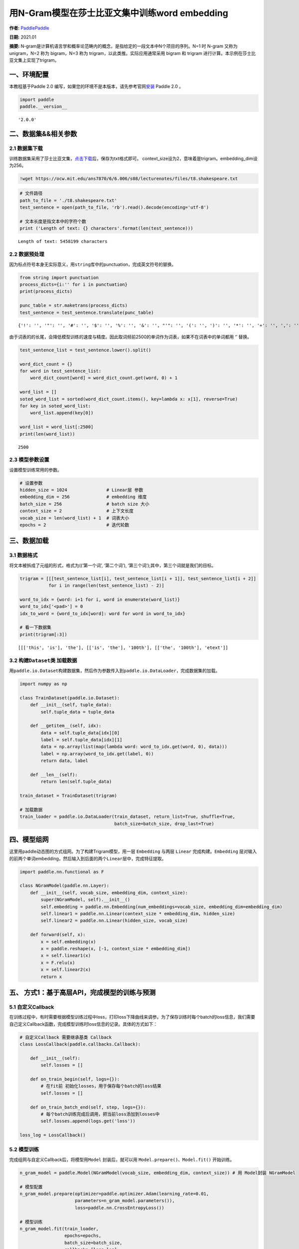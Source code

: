 用N-Gram模型在莎士比亚文集中训练word embedding
==============================================

**作者:** `PaddlePaddle <https://github.com/PaddlePaddle>`__ 

**日期:** 2021.01 

**摘要:** N-gram是计算机语言学和概率论范畴内的概念，是指给定的一段文本中N个项目的序列。N=1
时 N-gram 又称为 unigram，N=2 称为 bigram，N=3 称为
trigram，以此类推。实际应用通常采用 bigram 和 trigram
进行计算。本示例在莎士比亚文集上实现了trigram。

一、环境配置
------------

本教程基于Paddle 2.0
编写，如果您的环境不是本版本，请先参考官网\ `安装 <https://www.paddlepaddle.org.cn/install/quick>`__
Paddle 2.0 。

.. code:: ipython3

    import paddle
    paddle.__version__




.. parsed-literal::

    '2.0.0'



二、数据集&&相关参数
--------------------

2.1 数据集下载
~~~~~~~~~~~~~~

训练数据集采用了莎士比亚文集，\ `点击下载 <https://ocw.mit.edu/ans7870/6/6.006/s08/lecturenotes/files/t8.shakespeare.txt>`__\ 后，保存为txt格式即可。
context_size设为2，意味着是trigram。embedding_dim设为256。

.. code:: ipython3

    !wget https://ocw.mit.edu/ans7870/6/6.006/s08/lecturenotes/files/t8.shakespeare.txt

.. code:: ipython3

    # 文件路径
    path_to_file = './t8.shakespeare.txt'
    test_sentence = open(path_to_file, 'rb').read().decode(encoding='utf-8')
    
    # 文本长度是指文本中的字符个数
    print ('Length of text: {} characters'.format(len(test_sentence)))


.. parsed-literal::

    Length of text: 5458199 characters


2.2 数据预处理
~~~~~~~~~~~~~~

因为标点符号本身无实际意义，用\ ``string``\ 库中的punctuation，完成英文符号的替换。

.. code:: ipython3

    from string import punctuation
    process_dicts={i:'' for i in punctuation}
    print(process_dicts)
    
    punc_table = str.maketrans(process_dicts)
    test_sentence = test_sentence.translate(punc_table)


.. parsed-literal::

    {'!': '', '"': '', '#': '', '$': '', '%': '', '&': '', "'": '', '(': '', ')': '', '*': '', '+': '', ',': '', '-': '', '.': '', '/': '', ':': '', ';': '', '<': '', '=': '', '>': '', '?': '', '@': '', '[': '', '\\': '', ']': '', '^': '', '_': '', '`': '', '{': '', '|': '', '}': '', '~': ''}


由于词表的的长尾，会降低模型训练的速度与精度。因此取词频前2500的单词作为词表，如果不在词表中的单词都用
‘’ 替换。

.. code:: ipython3

    test_sentence_list = test_sentence.lower().split()
    
    word_dict_count = {}
    for word in test_sentence_list:
        word_dict_count[word] = word_dict_count.get(word, 0) + 1
    
    word_list = []
    soted_word_list = sorted(word_dict_count.items(), key=lambda x: x[1], reverse=True)
    for key in soted_word_list:
        word_list.append(key[0])
    
    word_list = word_list[:2500]
    print(len(word_list))


.. parsed-literal::

    2500


2.3 模型参数设置
~~~~~~~~~~~~~~~~

设置模型训练常用的参数。

.. code:: ipython3

    # 设置参数
    hidden_size = 1024               # Linear层 参数
    embedding_dim = 256              # embedding 维度
    batch_size = 256                 # batch size 大小
    context_size = 2                 # 上下文长度
    vocab_size = len(word_list) + 1  # 词表大小
    epochs = 2                       # 迭代轮数

三、数据加载
------------

3.1 数据格式
~~~~~~~~~~~~

将文本被拆成了元组的形式，格式为((‘第一个词’, ‘第二个词’),
‘第三个词’);其中，第三个词就是我们的目标。

.. code:: ipython3

    trigram = [[[test_sentence_list[i], test_sentence_list[i + 1]], test_sentence_list[i + 2]]
               for i in range(len(test_sentence_list) - 2)]
    
    word_to_idx = {word: i+1 for i, word in enumerate(word_list)}
    word_to_idx['<pad>'] = 0
    idx_to_word = {word_to_idx[word]: word for word in word_to_idx}
    
    # 看一下数据集
    print(trigram[:3])


.. parsed-literal::

    [[['this', 'is'], 'the'], [['is', 'the'], '100th'], [['the', '100th'], 'etext']]


3.2 构建\ ``Dataset``\ 类 加载数据
~~~~~~~~~~~~~~~~~~~~~~~~~~~~~~~~~~

用\ ``paddle.io.Dataset``\ 构建数据集，然后作为参数传入到\ ``paddle.io.DataLoader``\ ，完成数据集的加载。

.. code:: ipython3

    import numpy as np
    
    class TrainDataset(paddle.io.Dataset):
        def __init__(self, tuple_data):
            self.tuple_data = tuple_data
    
        def __getitem__(self, idx):
            data = self.tuple_data[idx][0]
            label = self.tuple_data[idx][1]
            data = np.array(list(map(lambda word: word_to_idx.get(word, 0), data)))
            label = np.array(word_to_idx.get(label, 0))
            return data, label
        
        def __len__(self):
            return len(self.tuple_data)
        
    train_dataset = TrainDataset(trigram)
    
    # 加载数据
    train_loader = paddle.io.DataLoader(train_dataset, return_list=True, shuffle=True, 
                                        batch_size=batch_size, drop_last=True)

四、模型组网
------------

这里用paddle动态图的方式组网。为了构建Trigram模型，用一层 ``Embedding``
与两层 ``Linear`` 完成构建。\ ``Embedding``
层对输入的前两个单词embedding，然后输入到后面的两个\ ``Linear``\ 层中，完成特征提取。

.. code:: ipython3

    import paddle.nn.functional as F
    
    class NGramModel(paddle.nn.Layer):
        def __init__(self, vocab_size, embedding_dim, context_size):
            super(NGramModel, self).__init__()
            self.embedding = paddle.nn.Embedding(num_embeddings=vocab_size, embedding_dim=embedding_dim)
            self.linear1 = paddle.nn.Linear(context_size * embedding_dim, hidden_size)
            self.linear2 = paddle.nn.Linear(hidden_size, vocab_size)
    
        def forward(self, x):
            x = self.embedding(x)
            x = paddle.reshape(x, [-1, context_size * embedding_dim])
            x = self.linear1(x)
            x = F.relu(x)
            x = self.linear2(x)
            return x

五、 方式1：基于高层API，完成模型的训练与预测
---------------------------------------------

5.1 自定义Callback
~~~~~~~~~~~~~~~~~~

在训练过程中，有时需要根据模型训练过程中loss，打印loss下降曲线来调参。为了保存训练时每个batch的loss信息，我们需要自己定义Callback函数，完成模型训练时loss信息的记录。具体的方式如下：

.. code:: ipython3

    # 自定义Callback 需要继承基类 Callback
    class LossCallback(paddle.callbacks.Callback):
    
        def __init__(self):
            self.losses = []
            
        def on_train_begin(self, logs={}):
            # 在fit前 初始化losses，用于保存每个batch的loss结果
            self.losses = []
        
        def on_train_batch_end(self, step, logs={}):
            # 每个batch训练完成后调用，把当前loss添加到losses中
            self.losses.append(logs.get('loss'))
            
    loss_log = LossCallback()

5.2 模型训练
~~~~~~~~~~~~

完成组网与自定义Callback后，将模型用\ ``Model`` 封装后，就可以用
``Model.prepare()、Model.fit()`` 开始训练。

.. code:: ipython3

    n_gram_model = paddle.Model(NGramModel(vocab_size, embedding_dim, context_size)) # 用 Model封装 NGramModel
    
    # 模型配置
    n_gram_model.prepare(optimizer=paddle.optimizer.Adam(learning_rate=0.01, 
                         parameters=n_gram_model.parameters()),
                         loss=paddle.nn.CrossEntropyLoss())
    
    # 模型训练
    n_gram_model.fit(train_loader, 
                     epochs=epochs,
                     batch_size=batch_size,
                     callbacks=[loss_log],
                     verbose=1)


.. parsed-literal::

    The loss value printed in the log is the current step, and the metric is the average value of previous step.
    Epoch 1/2
    step 3519/3519 [==============================] - loss: 5.1085 - 135ms/step        
    Epoch 2/2
    step 3519/3519 [==============================] - loss: 5.3717 - 166ms/step        


5.3 loss可视化
~~~~~~~~~~~~~~

利用 ``matplotlib`` 工具，完成loss的可视化

.. code:: ipython3

    # 可视化 loss
    import matplotlib.pyplot as plt
    import matplotlib.ticker as ticker
    %matplotlib inline
    log_loss = [loss_log.losses[i] for i in range(0, len(loss_log.losses), 500)]
    plt.figure()
    plt.plot(log_loss)




.. parsed-literal::

    [<matplotlib.lines.Line2D at 0x7fc2de249850>]




.. image:: n_gram_model_files/n_gram_model_23_1.png


六、方式2：基于基础API，完成模型的训练与预测
--------------------------------------------

6.1 自定义 ``train`` 函数
~~~~~~~~~~~~~~~~~~~~~~~~~

通过基础API，自定义 ``train`` 函数，完成模型的训练。

.. code:: ipython3

    import paddle.nn.functional as F
    losses = []
    def train(model):
        model.train()
        optim = paddle.optimizer.Adam(learning_rate=0.01, parameters=model.parameters())
        for epoch in range(epochs):
            for batch_id, data in enumerate(train_loader()):
                x_data = data[0]
                y_data = data[1]
                predicts = model(x_data)
                loss = F.cross_entropy(predicts, y_data)
                loss.backward()
                if batch_id % 500 == 0:
                    losses.append(loss.numpy())
                    print("epoch: {}, batch_id: {}, loss is: {}".format(epoch, batch_id, loss.numpy())) 
                optim.step()
                optim.clear_grad()
    model = NGramModel(vocab_size, embedding_dim, context_size)
    train(model)


.. parsed-literal::

    epoch: 0, batch_id: 0, loss is: [7.8264003]
    epoch: 0, batch_id: 500, loss is: [5.369318]
    epoch: 0, batch_id: 1000, loss is: [5.41901]
    epoch: 0, batch_id: 1500, loss is: [5.480854]
    epoch: 0, batch_id: 2000, loss is: [5.333619]
    epoch: 0, batch_id: 2500, loss is: [5.3956995]
    epoch: 0, batch_id: 3000, loss is: [5.282076]
    epoch: 0, batch_id: 3500, loss is: [5.426653]
    epoch: 1, batch_id: 0, loss is: [5.4072175]
    epoch: 1, batch_id: 500, loss is: [5.213806]
    epoch: 1, batch_id: 1000, loss is: [5.37059]
    epoch: 1, batch_id: 1500, loss is: [5.2062044]
    epoch: 1, batch_id: 2000, loss is: [5.0453634]
    epoch: 1, batch_id: 2500, loss is: [5.2034044]
    epoch: 1, batch_id: 3000, loss is: [4.869763]
    epoch: 1, batch_id: 3500, loss is: [5.6296024]


6.2 loss可视化
~~~~~~~~~~~~~~

通过可视化loss的曲线，可以看到模型训练的效果。

.. code:: ipython3

    import matplotlib.pyplot as plt
    import matplotlib.ticker as ticker
    %matplotlib inline
    
    plt.figure()
    plt.plot(losses)




.. parsed-literal::

    [<matplotlib.lines.Line2D at 0x7fc2dc5c3710>]




.. image:: n_gram_model_files/n_gram_model_27_1.png


6.3 预测
~~~~~~~~

用训练好的模型进行预测。

.. code:: ipython3

    import random
    def test(model):
        model.eval()
        # 从最后10组数据中随机选取1个
        idx = random.randint(len(trigram)-10, len(trigram)-1)
        print('the input words is: ' + trigram[idx][0][0] + ', ' + trigram[idx][0][1])
        x_data = list(map(lambda word: word_to_idx.get(word, 0), trigram[idx][0]))
        x_data = paddle.to_tensor(np.array(x_data))
        predicts = model(x_data)
        predicts = predicts.numpy().tolist()[0]
        predicts = predicts.index(max(predicts))
        print('the predict words is: ' + idx_to_word[predicts])
        y_data = trigram[idx][1]
        print('the true words is: ' + y_data)
    test(model)


.. parsed-literal::

    the input words is: works, of
    the predict words is: william
    the true words is: william

